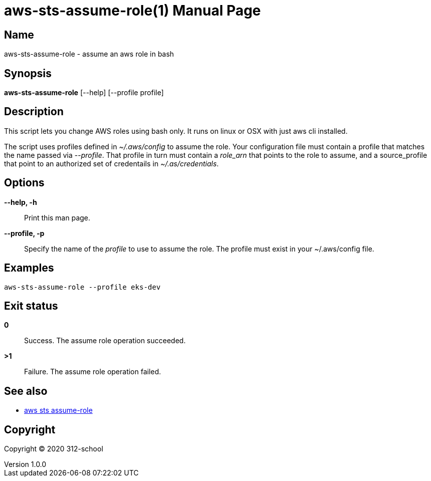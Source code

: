 = aws-sts-assume-role(1)
ilearndevops@gmail.com
v1.0.0
:doctype: manpage
:manmanual:  doc-sample
:mansource:  doc-sample
:man-linkstyle: pass:[blue R < >]

== Name

aws-sts-assume-role - assume an aws role in bash

== Synopsis

*aws-sts-assume-role* [--help] [--profile profile]

== Description

This script lets you change AWS roles using bash only. It runs on linux
or OSX with just aws cli installed.

The script uses profiles defined in _~/.aws/config_ to assume the role. Your
configuration file must contain a profile that matches the name passed via
_--profile_. That profile in turn must contain a _role_arn_ that points to
the role to assume, and a source_profile that point to an authorized set of
credentails in _~/.as/credentials_.

== Options

*--help, -h*::
  Print this man page.

*--profile, -p*::
  Specify the name of the _profile_ to use to assume the role. The profile must
  exist in your ~/.aws/config file.

== Examples

[source,bash]
----
aws-sts-assume-role --profile eks-dev
----

== Exit status

*0*::
  Success.
  The assume role operation succeeded.

*>1*::
  Failure.
  The assume role operation failed.

== See also

* https://docs.aws.amazon.com/cli/latest/reference/sts/assume-role.html[aws sts assume-role]

== Copyright

Copyright (C) 2020 312-school +
